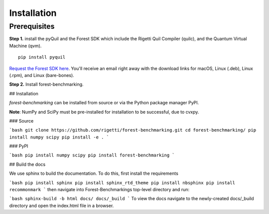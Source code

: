 Installation 
============

Prerequisites
-------------

**Step 1.** install the pyQuil and the Forest SDK which include the Rigetti Quil Compiler (quilc), and the Quantum Virtual Machine (qvm).

::

    pip install pyquil


`Request the Forest SDK here <http://rigetti.com/forest>`__. You'll receive an email right away with the download links for macOS, Linux (.deb), Linux (.rpm), and Linux (bare-bones).




**Step 2.** Install forest-benchmarking.

## Installation

`forest-benchmarking` can be installed from source or via the Python package manager PyPI.

**Note**: NumPy and SciPy must be pre-installed for installation to be successful, due to cvxpy.

### Source

```bash
git clone https://github.com/rigetti/forest-benchmarking.git
cd forest-benchmarking/
pip install numpy scipy
pip install -e .
```

### PyPI

```bash
pip install numpy scipy
pip install forest-benchmarking
```



## Build the docs

We use sphinx to build the documentation. To do this, first  install the requirements

```bash
pip install sphinx
pip install sphinx_rtd_theme
pip install nbsphinx
pip install recommonmark
```
then navigate into Forest-Benchmarkings top-level directory and run:

```bash
sphinx-build -b html docs/ docs/_build
```
To view the docs navigate to the newly-created docs/_build directory and open the index.html file in a browser.



